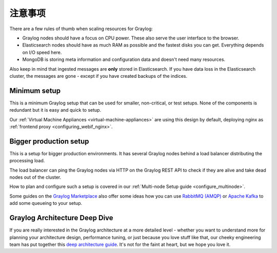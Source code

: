 ****************************
注意事项
****************************

There are a few rules of thumb when scaling resources for Graylog:

* Graylog nodes should have a focus on CPU power. These also serve the user interface to the browser.
* Elasticsearch nodes should have as much RAM as possible and the fastest disks you can get.
  Everything depends on I/O speed here.
* MongoDB is storing meta information and configuration data and doesn't need many resources.

Also keep in mind that ingested messages are **only** stored in Elasticsearch. If you have data loss
in the Elasticsearch cluster, the messages are gone - except if you have created backups of the indices.


Minimum setup
-------------

This is a minimum Graylog setup that can be used for smaller, non-critical, or test setups.
None of the components is redundant but it is easy and quick to setup.

.. image:: /images/architec_small_setup.png

Our :ref:`Virtual Machine Appliances <virtual-machine-appliances>` are using this design by default, deploying nginx as :ref:`frontend proxy <configuring_webif_nginx>`.


.. _big_production_setup:

Bigger production setup
-----------------------

This is a setup for bigger production environments. It has several Graylog nodes behind a load balancer distributing the processing load.

The load balancer can ping the Graylog nodes via HTTP on the Graylog REST API to check if they are alive and take dead nodes out of the cluster.

.. image:: /images/architec_bigger_setup.png

How to plan and configure such a setup is covered in our :ref:`Multi-node Setup guide <configure_multinode>`.

Some guides on the `Graylog Marketplace <https://marketplace.graylog.org/>`__ also offer some ideas how you can use `RabbitMQ (AMQP) <https://marketplace.graylog.org/addons/246dc332-7da7-4016-b2f9-b00f722a8e79>`__ or `Apache Kafka <https://marketplace.graylog.org/addons/113fd1cb-f7d2-4176-b427-32831bd554ee>`__ to add some queueing to your setup.


Graylog Architecture Deep Dive
------------------------------

If you are really interested in the Graylog architecture at a more detailed level - whether you want to understand more for planning your architecture design, performance tuning, or just because you love stuff like that, our cheeky engineering team has put together this `deep architecture guide <http://www.slideshare.net/Graylog/graylog-engineering-design-your-architecture>`_.  It's not for the faint at heart, but we hope you love it.
